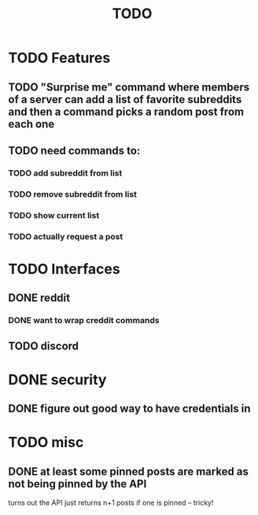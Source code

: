 #+TITLE: TODO

* TODO Features
** TODO "Surprise me" command where members of a server can add a list of favorite subreddits and then a command picks a random post from each one
** TODO need commands to:
*** TODO add subreddit from list
*** TODO remove subreddit from list
*** TODO show current list
*** TODO actually request a post
* TODO Interfaces
** DONE reddit
*** DONE want to wrap creddit commands
** TODO discord
* DONE security
** DONE figure out good way to have credentials in
* TODO misc
** DONE at least some pinned posts are marked as not being pinned by the API
turns out the API just returns n+1 posts if one is pinned -- tricky!
